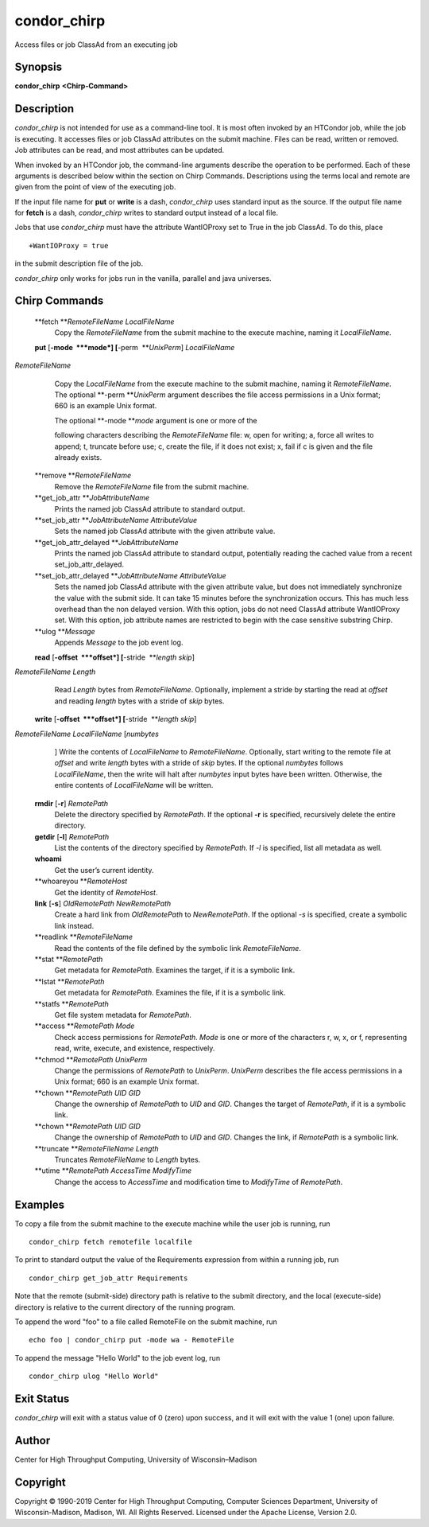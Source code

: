       

condor\_chirp
=============

Access files or job ClassAd from an executing job

Synopsis
^^^^^^^^

**condor\_chirp** **<Chirp-Command>**

Description
^^^^^^^^^^^

*condor\_chirp* is not intended for use as a command-line tool. It is
most often invoked by an HTCondor job, while the job is executing. It
accesses files or job ClassAd attributes on the submit machine. Files
can be read, written or removed. Job attributes can be read, and most
attributes can be updated.

When invoked by an HTCondor job, the command-line arguments describe the
operation to be performed. Each of these arguments is described below
within the section on Chirp Commands. Descriptions using the terms local
and remote are given from the point of view of the executing job.

If the input file name for **put** or **write** is a dash,
*condor\_chirp* uses standard input as the source. If the output file
name for **fetch** is a dash, *condor\_chirp* writes to standard output
instead of a local file.

Jobs that use *condor\_chirp* must have the attribute WantIOProxy set to
True in the job ClassAd. To do this, place

::

    +WantIOProxy = true

in the submit description file of the job.

*condor\_chirp* only works for jobs run in the vanilla, parallel and
java universes.

Chirp Commands
^^^^^^^^^^^^^^

 **fetch **\ *RemoteFileName LocalFileName*
    Copy the *RemoteFileName* from the submit machine to the execute
    machine, naming it *LocalFileName*.
 **put** [**-mode  **\ *mode*] [**-perm  **\ *UnixPerm*] *LocalFileName*
*RemoteFileName*
    Copy the *LocalFileName* from the execute machine to the submit
    machine, naming it *RemoteFileName*. The optional
    **-perm **\ *UnixPerm* argument describes the file access
    permissions in a Unix format; 660 is an example Unix format.

    | The optional **-mode **\ *mode* argument is one or more of the
    following characters describing the *RemoteFileName* file: w, open
    for writing; a, force all writes to append; t, truncate before use;
    c, create the file, if it does not exist; x, fail if c is given and
    the file already exists.

 **remove **\ *RemoteFileName*
    Remove the *RemoteFileName* file from the submit machine.
 **get\_job\_attr **\ *JobAttributeName*
    Prints the named job ClassAd attribute to standard output.
 **set\_job\_attr **\ *JobAttributeName AttributeValue*
    Sets the named job ClassAd attribute with the given attribute value.
 **get\_job\_attr\_delayed **\ *JobAttributeName*
    Prints the named job ClassAd attribute to standard output,
    potentially reading the cached value from a recent
    set\_job\_attr\_delayed.
 **set\_job\_attr\_delayed **\ *JobAttributeName AttributeValue*
    Sets the named job ClassAd attribute with the given attribute value,
    but does not immediately synchronize the value with the submit side.
    It can take 15 minutes before the synchronization occurs. This has
    much less overhead than the non delayed version. With this option,
    jobs do not need ClassAd attribute WantIOProxy set. With this
    option, job attribute names are restricted to begin with the case
    sensitive substring Chirp.
 **ulog **\ *Message*
    Appends *Message* to the job event log.
 **read** [**-offset  **\ *offset*] [**-stride  **\ *length skip*]
*RemoteFileName* *Length*
    Read *Length* bytes from *RemoteFileName*. Optionally, implement a
    stride by starting the read at *offset* and reading *length* bytes
    with a stride of *skip* bytes.
 **write** [**-offset  **\ *offset*] [**-stride  **\ *length skip*]
*RemoteFileName* *LocalFileName* [*numbytes*
    ] Write the contents of *LocalFileName* to *RemoteFileName*.
    Optionally, start writing to the remote file at *offset* and write
    *length* bytes with a stride of *skip* bytes. If the optional
    *numbytes* follows *LocalFileName*, then the write will halt after
    *numbytes* input bytes have been written. Otherwise, the entire
    contents of *LocalFileName* will be written.
 **rmdir** [**-r**\ ] *RemotePath*
    Delete the directory specified by *RemotePath*. If the optional
    **-r** is specified, recursively delete the entire directory.
 **getdir** [**-l**\ ] *RemotePath*
    List the contents of the directory specified by *RemotePath*. If
    *-l* is specified, list all metadata as well.
 **whoami**
    Get the user’s current identity.
 **whoareyou **\ *RemoteHost*
    Get the identity of *RemoteHost*.
 **link** [**-s**\ ] *OldRemotePath* *NewRemotePath*
    Create a hard link from *OldRemotePath* to *NewRemotePath*. If the
    optional *-s* is specified, create a symbolic link instead.
 **readlink **\ *RemoteFileName*
    Read the contents of the file defined by the symbolic link
    *RemoteFileName*.
 **stat **\ *RemotePath*
    Get metadata for *RemotePath*. Examines the target, if it is a
    symbolic link.
 **lstat **\ *RemotePath*
    Get metadata for *RemotePath*. Examines the file, if it is a
    symbolic link.
 **statfs **\ *RemotePath*
    Get file system metadata for *RemotePath*.
 **access **\ *RemotePath Mode*
    Check access permissions for *RemotePath*. *Mode* is one or more of
    the characters r, w, x, or f, representing read, write, execute, and
    existence, respectively.
 **chmod **\ *RemotePath UnixPerm*
    Change the permissions of *RemotePath* to *UnixPerm*. *UnixPerm*
    describes the file access permissions in a Unix format; 660 is an
    example Unix format.
 **chown **\ *RemotePath UID GID*
    Change the ownership of *RemotePath* to *UID* and *GID*. Changes the
    target of *RemotePath*, if it is a symbolic link.
 **chown **\ *RemotePath UID GID*
    Change the ownership of *RemotePath* to *UID* and *GID*. Changes the
    link, if *RemotePath* is a symbolic link.
 **truncate **\ *RemoteFileName Length*
    Truncates *RemoteFileName* to *Length* bytes.
 **utime **\ *RemotePath AccessTime ModifyTime*
    Change the access to *AccessTime* and modification time to
    *ModifyTime* of *RemotePath*.

Examples
^^^^^^^^

To copy a file from the submit machine to the execute machine while the
user job is running, run

::

      condor_chirp fetch remotefile localfile

To print to standard output the value of the Requirements expression
from within a running job, run

::

      condor_chirp get_job_attr Requirements

Note that the remote (submit-side) directory path is relative to the
submit directory, and the local (execute-side) directory is relative to
the current directory of the running program.

To append the word "foo" to a file called RemoteFile on the submit
machine, run

::

      echo foo | condor_chirp put -mode wa - RemoteFile

To append the message "Hello World" to the job event log, run

::

      condor_chirp ulog "Hello World"

Exit Status
^^^^^^^^^^^

*condor\_chirp* will exit with a status value of 0 (zero) upon success,
and it will exit with the value 1 (one) upon failure.

Author
^^^^^^

Center for High Throughput Computing, University of Wisconsin–Madison

Copyright
^^^^^^^^^

Copyright © 1990-2019 Center for High Throughput Computing, Computer
Sciences Department, University of Wisconsin-Madison, Madison, WI. All
Rights Reserved. Licensed under the Apache License, Version 2.0.

      
